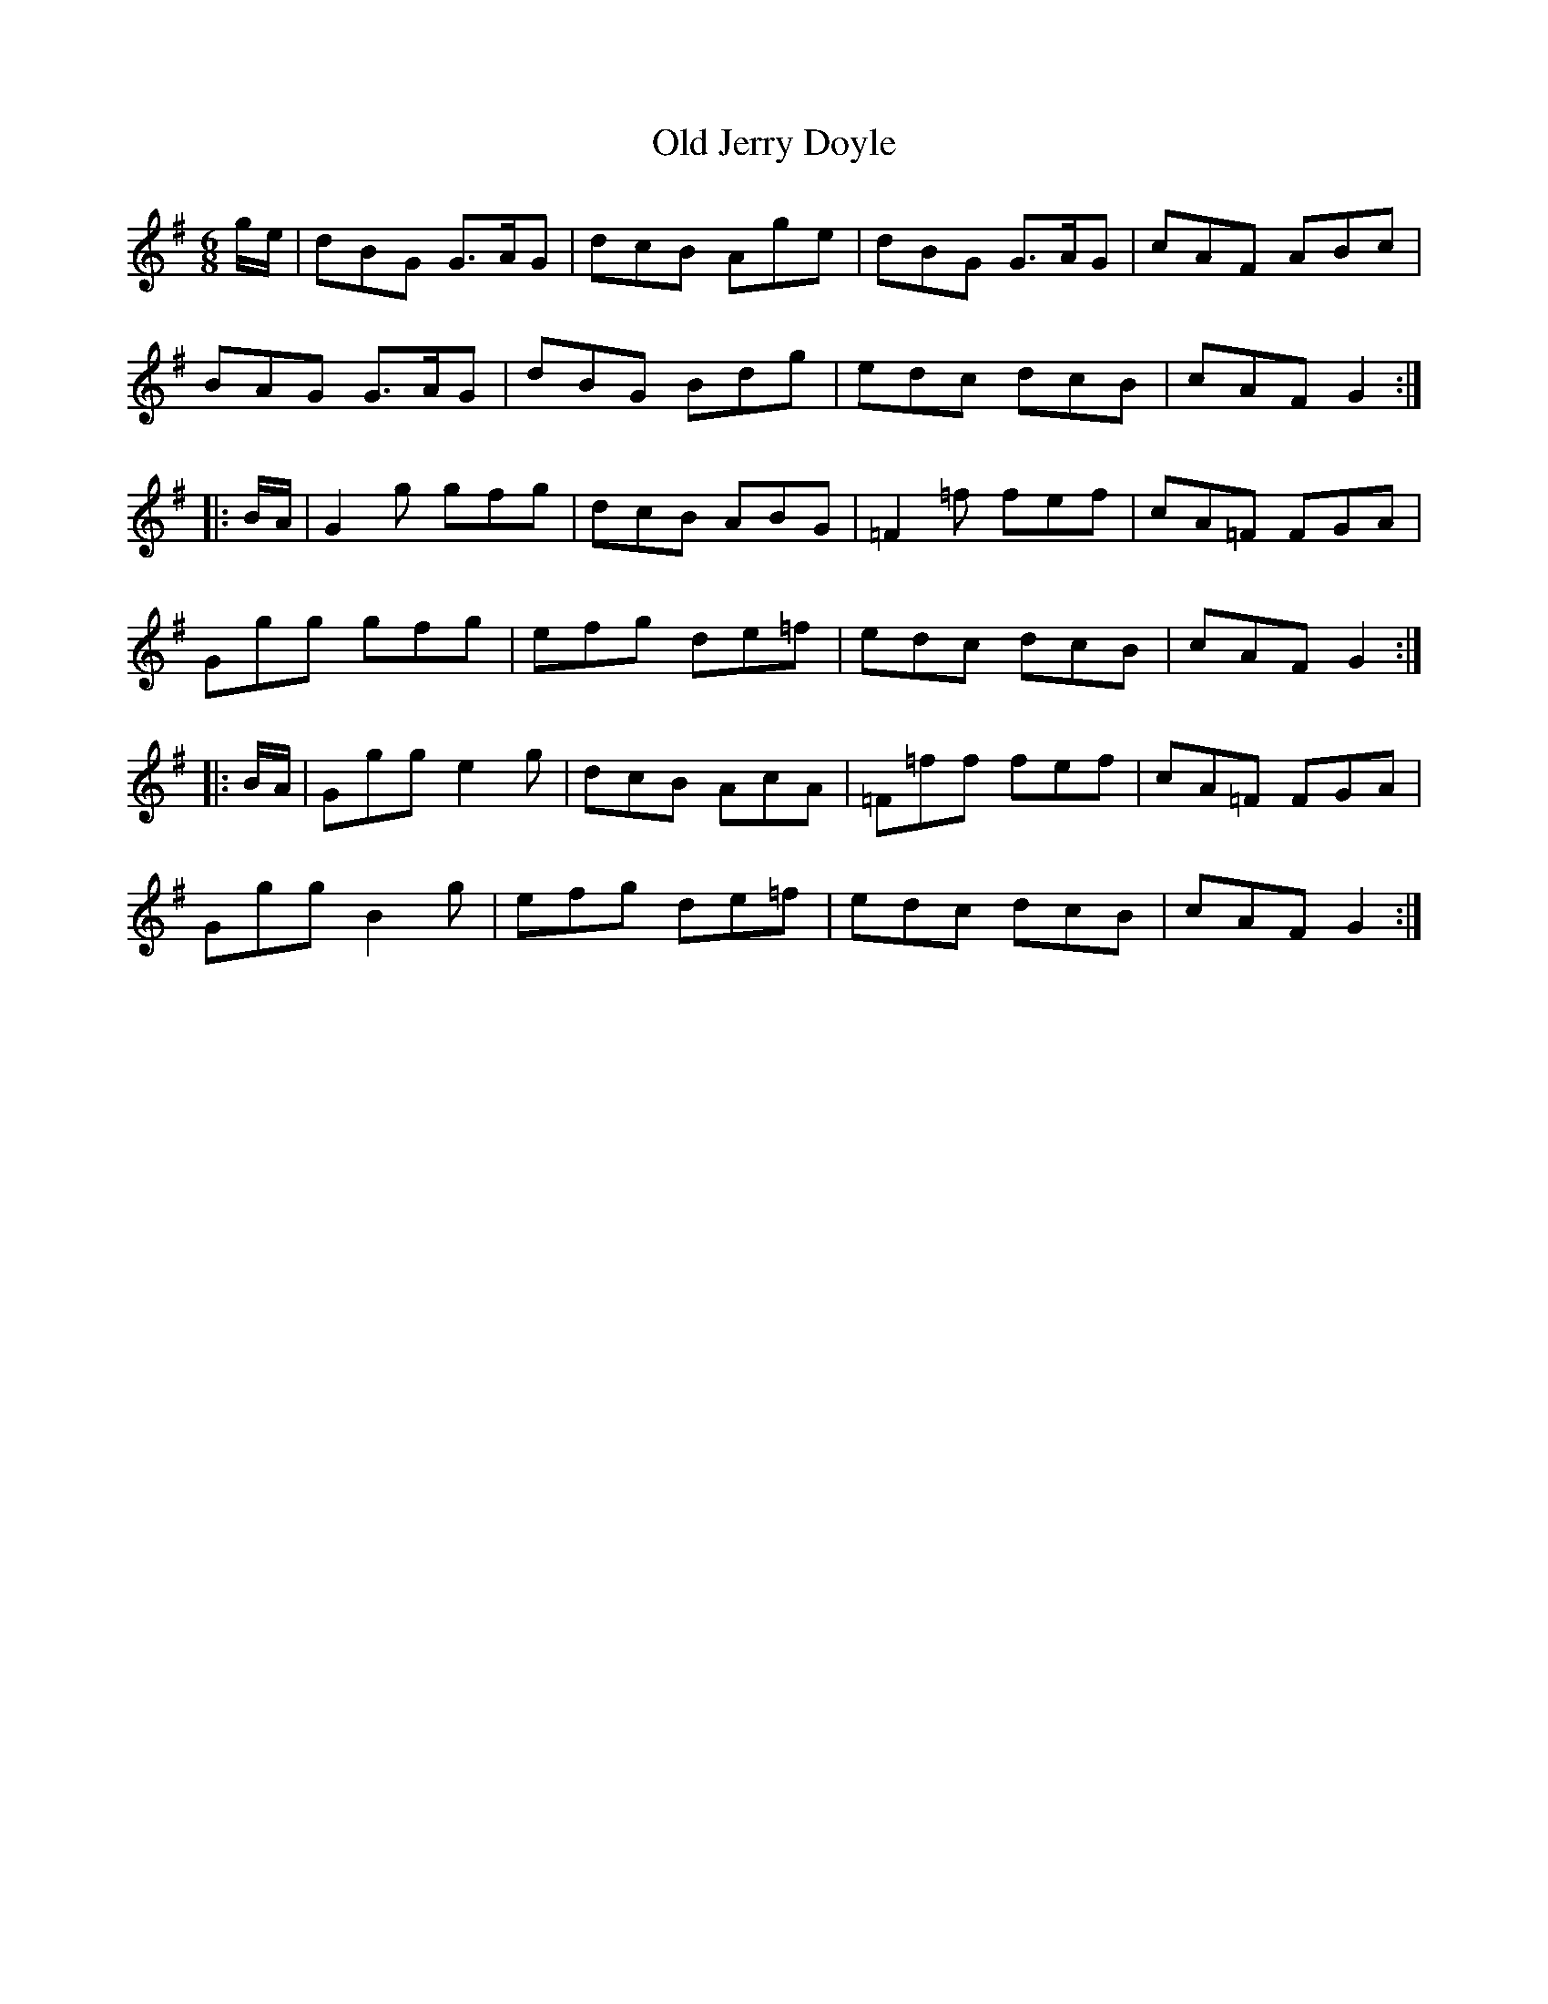 X: 30228
T: Old Jerry Doyle
R: jig
M: 6/8
K: Gmajor
g/e/|dBG G>AG|dcB Age|dBG G>AG|cAF ABc|
BAG G>AG|dBG Bdg|edc dcB|cAF G2:|
|:B/A/|G2 g gfg|dcB ABG|=F2=f fef|cA=F FGA|
Ggg gfg|efg de=f|edc dcB|cAF G2:|
|:B/A/|Ggg e2g|dcB AcA|=F=ff fef|cA=F FGA|
Ggg B2g|efg de=f|edc dcB|cAF G2:|

